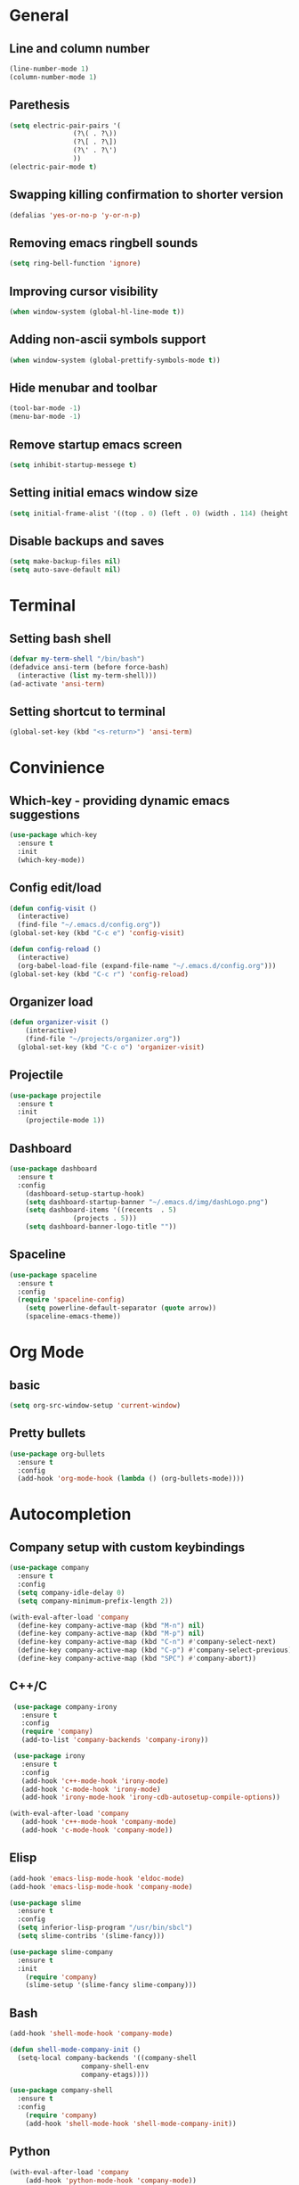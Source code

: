 * General
** Line and column number
#+BEGIN_SRC emacs-lisp
  (line-number-mode 1)
  (column-number-mode 1)
#+END_SRC
** Parethesis
#+BEGIN_SRC emacs-lisp
  (setq electric-pair-pairs '(
			      (?\( . ?\))
			      (?\[ . ?\])
			      (?\' . ?\')
			      ))
  (electric-pair-mode t)

#+END_SRC
** Swapping killing confirmation to shorter version
#+BEGIN_SRC emacs-lisp
  (defalias 'yes-or-no-p 'y-or-n-p)
#+END_SRC
** Removing emacs ringbell sounds
#+BEGIN_SRC emacs-lisp
  (setq ring-bell-function 'ignore)
#+END_SRC
** Improving cursor visibility
#+BEGIN_SRC emacs-lisp
  (when window-system (global-hl-line-mode t))
#+END_SRC
** Adding non-ascii symbols support
#+BEGIN_SRC emacs-lisp
  (when window-system (global-prettify-symbols-mode t)) 
#+END_SRC
** Hide menubar and toolbar
#+BEGIN_SRC emacs-lisp
  (tool-bar-mode -1)
  (menu-bar-mode -1)
#+END_SRC
** Remove startup emacs screen
#+BEGIN_SRC emacs-lisp
  (setq inhibit-startup-messege t)
#+END_SRC
** Setting initial emacs window size
#+BEGIN_SRC emacs-lisp
  (setq initial-frame-alist '((top . 0) (left . 0) (width . 114) (height . 59)))
#+END_SRC
** Disable backups and saves
#+BEGIN_SRC emacs-lisp
  (setq make-backup-files nil)
  (setq auto-save-default nil)
#+END_SRC
* Terminal
** Setting bash shell
#+BEGIN_SRC emacs-lisp
  (defvar my-term-shell "/bin/bash")
  (defadvice ansi-term (before force-bash)
    (interactive (list my-term-shell)))
  (ad-activate 'ansi-term)
#+END_SRC
** Setting shortcut to terminal
#+BEGIN_SRC emacs-lisp
  (global-set-key (kbd "<s-return>") 'ansi-term)
#+END_SRC
* Convinience
** Which-key - providing dynamic emacs suggestions
#+BEGIN_SRC emacs-lisp
  (use-package which-key
    :ensure t
    :init
    (which-key-mode))
#+END_SRC
** Config edit/load
#+BEGIN_SRC emacs-lisp
  (defun config-visit ()
    (interactive)
    (find-file "~/.emacs.d/config.org"))
  (global-set-key (kbd "C-c e") 'config-visit)

  (defun config-reload ()
    (interactive)
    (org-babel-load-file (expand-file-name "~/.emacs.d/config.org")))
  (global-set-key (kbd "C-c r") 'config-reload)
#+END_SRC
** Organizer load
#+BEGIN_SRC emacs-lisp
  (defun organizer-visit ()
      (interactive)
      (find-file "~/projects/organizer.org"))
    (global-set-key (kbd "C-c o") 'organizer-visit)
#+END_SRC
** Projectile
#+BEGIN_SRC emacs-lisp
  (use-package projectile
    :ensure t
    :init
      (projectile-mode 1))
#+END_SRC
** Dashboard
#+BEGIN_SRC emacs-lisp
  (use-package dashboard
    :ensure t
    :config
      (dashboard-setup-startup-hook)
      (setq dashboard-startup-banner "~/.emacs.d/img/dashLogo.png")
      (setq dashboard-items '((recents  . 5)
			      (projects . 5)))
      (setq dashboard-banner-logo-title ""))
#+END_SRC
** Spaceline
#+BEGIN_SRC emacs-lisp
  (use-package spaceline
    :ensure t
    :config
    (require 'spaceline-config)
      (setq powerline-default-separator (quote arrow))
      (spaceline-emacs-theme))
#+END_SRC
* Org Mode
** basic
#+BEGIN_SRC emacs-lisp
(setq org-src-window-setup 'current-window)
#+END_SRC
** Pretty bullets
#+BEGIN_SRC emacs-lisp
  (use-package org-bullets
    :ensure t
    :config
    (add-hook 'org-mode-hook (lambda () (org-bullets-mode))))
#+END_SRC
* Autocompletion
** Company setup with custom keybindings
#+BEGIN_SRC emacs-lisp
  (use-package company
    :ensure t
    :config
    (setq company-idle-delay 0)
    (setq company-minimum-prefix-length 2))

  (with-eval-after-load 'company
    (define-key company-active-map (kbd "M-n") nil)
    (define-key company-active-map (kbd "M-p") nil)
    (define-key company-active-map (kbd "C-n") #'company-select-next)
    (define-key company-active-map (kbd "C-p") #'company-select-previous)
    (define-key company-active-map (kbd "SPC") #'company-abort))
#+END_SRC
** C++/C
#+BEGIN_SRC emacs-lisp
  (use-package company-irony
    :ensure t
    :config
    (require 'company)
    (add-to-list 'company-backends 'company-irony))

  (use-package irony
    :ensure t
    :config
    (add-hook 'c++-mode-hook 'irony-mode)
    (add-hook 'c-mode-hook 'irony-mode)
    (add-hook 'irony-mode-hook 'irony-cdb-autosetup-compile-options))

 (with-eval-after-load 'company
    (add-hook 'c++-mode-hook 'company-mode)
    (add-hook 'c-mode-hook 'company-mode))
#+END_SRC
** Elisp
#+BEGIN_SRC emacs-lisp
  (add-hook 'emacs-lisp-mode-hook 'eldoc-mode)
  (add-hook 'emacs-lisp-mode-hook 'company-mode)

  (use-package slime
    :ensure t
    :config
    (setq inferior-lisp-program "/usr/bin/sbcl")
    (setq slime-contribs '(slime-fancy)))

  (use-package slime-company
    :ensure t
    :init
      (require 'company)
      (slime-setup '(slime-fancy slime-company)))
#+END_SRC
** Bash
#+BEGIN_SRC emacs-lisp
  (add-hook 'shell-mode-hook 'company-mode)

  (defun shell-mode-company-init ()
    (setq-local company-backends '((company-shell
				    company-shell-env
				    company-etags))))

  (use-package company-shell
    :ensure t
    :config
      (require 'company)
      (add-hook 'shell-mode-hook 'shell-mode-company-init))
#+END_SRC
** Python 
#+BEGIN_SRC emacs-lisp
  (with-eval-after-load 'company
      (add-hook 'python-mode-hook 'company-mode))

  (use-package company-jedi
    :ensure t
    :config
      (require 'company)
      (add-to-list 'company-backends 'company-jedi))

  (defun python-mode-company-init ()
    (setq-local company-backends '((company-jedi))))

  (use-package company-jedi
    :ensure t
    :config
      (require 'company)
      (add-hook 'python-mode-hook 'python-mode-company-init))
#+END_SRC
* IDO
** Enabling
#+BEGIN_SRC emacs-lisp
  (setq ido-enable-flex-matching nil)
  (setq ido-create-new-buffer 'always)
  (setq ido-everywhere t)
  (ido-mode 1)
#+END_SRC
** Horizontal IDO
#+BEGIN_SRC emacs-lisp
  (use-package ido-vertical-mode
    :ensure t
    :config
    (ido-vertical-mode 1))
#+END_SRC
** Smex
#+BEGIN_SRC emacs-lisp
  (use-package smex
    :ensure t
    :init (smex-initialize)
    :bind
    ("M-x" . smex))
#+END_SRC
** switching buffers
#+BEGIN_SRC emacs-lisp
  (global-set-key (kbd "C-x C-b") 'ido-switch-buffer)
#+END_SRC
* Buffers
** Ibuffer
#+BEGIN_SRC emacs-lisp
  (global-set-key (kbd "C-x b") 'ibuffer)
#+END_SRC
* AVY
#+BEGIN_SRC emacs-lisp
  (use-package avy
    :ensure t
    :bind
    ("M-s" . avy-goto-char))
#+END_SRC
* hungry-delete
#+BEGIN_SRC emacs-lisp
  (use-package hungry-delete
    :ensure t
    :config (global-hungry-delete-mode))
#+END_SRC
* sudo edit
#+BEGIN_SRC emacs-lisp
  (use-package sudo-edit
    :ensure t
    :bind ("s-e" . sudo-edit))
#+END_SRC
* rainbow
#+BEGIN_SRC emacs-lisp
  (use-package rainbow-delimiters
    :ensure t
    :init
    (rainbow-delimiters-mode 1))
#+END_SRC
* Web-Mode
#+BEGIN_SRC emacs-lisp
  (use-package web-mode
    :ensure t
    :init
    (add-to-list 'auto-mode-alist '("\\.html?\\'" . web-mode)))
#+END_SRC
* Rust-Mode
#+BEGIN_SRC emacs-lisp
  (use-package rust-mode
    :ensure t
    :init
    (add-hook 'rust-mode-hook
	      (lambda () (setq indent-tabs-mode nil))))
#+END_SRC
* Julia-Mode
#+BEGIN_SRC emacs-lisp
  (use-package julia-mode
    :ensure t
    :init)
#+END_SRC

